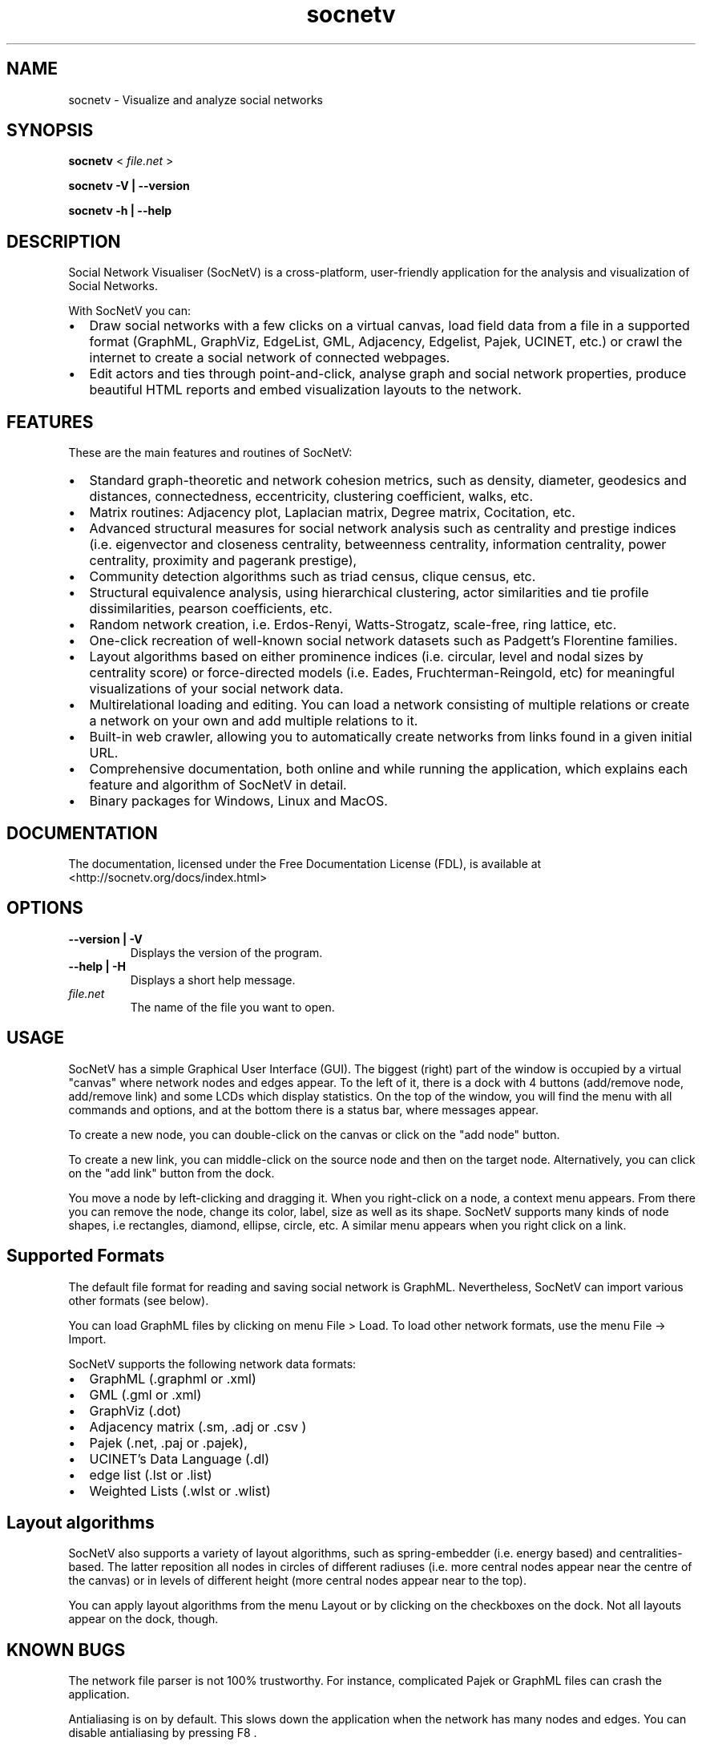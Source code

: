 .TH socnetv 1 "Mar 2019" "SocNetV-3.0.3" "Social Network Visualiser"
.SH NAME
 socnetv - Visualize and analyze social networks
.SH SYNOPSIS
.B socnetv  
< 
.I file.net
>  

.B socnetv   
.B \-V | \-\-version 

.B socnetv   
.B \-h | \-\-help
.SH DESCRIPTION
Social Network Visualiser (SocNetV) is a cross-platform, user-friendly application for the analysis and visualization of Social Networks. 

With SocNetV you can:

.IP \[bu] 2
Draw social networks with a few clicks on a virtual canvas, load field data from a file in a supported format (GraphML, GraphViz, EdgeList, GML, Adjacency, Edgelist, Pajek, UCINET, etc.) or crawl the internet to create a social network of connected webpages.
.IP \[bu]
Edit actors and ties through point-and-click, analyse graph and social network properties, produce beautiful HTML reports and embed visualization layouts to the network.

.SH FEATURES
These are the main features and routines of SocNetV:
.IP \[bu] 2
Standard graph-theoretic and network cohesion metrics, such as density, diameter, geodesics and distances, connectedness, eccentricity, clustering coefficient, walks, etc.
.IP \[bu]
Matrix routines: Adjacency plot, Laplacian matrix, Degree matrix, Cocitation, etc.
.IP \[bu]
Advanced structural measures for social network analysis such as centrality and prestige indices (i.e. eigenvector and closeness centrality, betweenness centrality, information centrality, power centrality, proximity and pagerank prestige),
.IP \[bu]
Community detection algorithms such as triad census, clique census, etc.
.IP \[bu]
Structural equivalence analysis, using hierarchical clustering, actor similarities and tie profile dissimilarities, pearson coefficients, etc.
.IP \[bu]
Random network creation, i.e. Erdos-Renyi, Watts-Strogatz, scale-free, ring lattice, etc.
.IP \[bu]
One-click recreation of well-known social network datasets such as Padgett's Florentine families.
.IP \[bu]
Layout algorithms based on either prominence indices (i.e. circular, level and nodal sizes by centrality score) or force-directed models (i.e. Eades, Fruchterman-Reingold, etc) for meaningful visualizations of your social network data.
.IP \[bu]
Multirelational loading and editing. You can load a network consisting of multiple relations or create a network on your own and add multiple relations to it.
.IP \[bu]
Built-in web crawler, allowing you to automatically create networks from links found in a given initial URL.
.IP \[bu]
Comprehensive documentation, both online and while running the application, which explains each feature and algorithm of SocNetV in detail.
.IP \[bu]
Binary packages for Windows, Linux and MacOS.


.SH DOCUMENTATION 
The documentation, licensed under the Free Documentation License (FDL), is available at <http://socnetv.org/docs/index.html>


.SH OPTIONS
.TP
.B \-\-version | \-V
Displays the version of the program.

.TP
.B \-\-help | \-H
Displays a short help message.

.TP
.I file.net
The name of the file you want to open.

.SH USAGE
SocNetV has a simple Graphical User Interface (GUI). The biggest (right) part of the window is occupied by a virtual "canvas" where network nodes and edges appear. To the left of it, there is a dock with 4 buttons (add/remove node, add/remove link) and some LCDs which display statistics. On the top of the window, you will find the menu with all commands and options, and at the bottom there is a status bar, where messages appear.

To create a new node, you can double-click on the canvas or click on the "add node" button. 

To create a new link, you can middle-click on the source node and then on the target node. 
Alternatively, you can click on the "add link" button from the dock.

You move a node by left-clicking and dragging it. When you right-click on a node, a context menu appears. From there you can remove the node, change its color, label, size as well as its shape. SocNetV supports many kinds of node shapes, i.e rectangles, diamond, ellipse, circle, etc. A similar menu  appears when you right click on a link.

.SH Supported Formats 

The default file format for reading and saving social network is GraphML. Nevertheless, SocNetV can import various other formats (see below).

You can load GraphML files by clicking on menu File > Load. To load other network formats, use the menu File -> Import. 

SocNetV supports the following network data formats:
.IP \[bu] 2
GraphML (.graphml or .xml)
.IP \[bu]
GML (.gml or .xml)
.IP \[bu]
GraphViz (.dot)
.IP \[bu]
Adjacency matrix (.sm, .adj or .csv )
.IP \[bu]
Pajek (.net, .paj or .pajek),
.IP \[bu]
UCINET's Data Language (.dl)
.IP \[bu]
edge list (.lst or .list)
.IP \[bu]
Weighted Lists (.wlst or .wlist)


.SH Layout algorithms

SocNetV also supports a variety of layout algorithms, such as spring-embedder (i.e. energy based) and centralities-based. The latter reposition all nodes in circles of different radiuses (i.e. more central nodes appear near the centre of the canvas) or in levels of different height (more central nodes appear near to the top). 

You can apply layout algorithms from the menu Layout or by clicking on the checkboxes on the dock. Not all layouts appear on the dock, though.

.SH KNOWN BUGS 
The network file parser is not 100% trustworthy. For instance, complicated Pajek or GraphML files can crash the application.

Antialiasing is on by default. This slows down the application when the network has many nodes and edges. You can disable antialiasing by pressing F8 .

.SH AUTHOR
Dimitris Kalamaras <dimitris.kalamaras@gmail.com>

.SH BUG REPORTS
Report bugs to https://github.com/socnetv/app/issues 

In order to send a meaningful bug report, run 
.BR socnetv 
from a terminal, press F9 and repeat the steps which lead to bug manifestation. SocNetV will be printing debug messages on the standard output (the terminal in Linux).

.SH AVAILABILITY
The latest version of this program can be found at <http://socnetv.org>. 
It is distributed in source code and binary packages for Linux distributions, image disks for Mac OS X and zipped executables for Windows.

To get the latest development version use: 
git clone -b develop --single-branch https://github.com/socnetv/app.git socnetv

.SH COPYRIGHT
This program is distributed under the terms of the GNU General Public License 3 as published by the Free Software Foundation <http://www.gnu.org/licenses/gpl.html>. See the built-in help for details on the License and the lack of warranty. 

.SH SEE ALSO
.BR graphviz (1)

